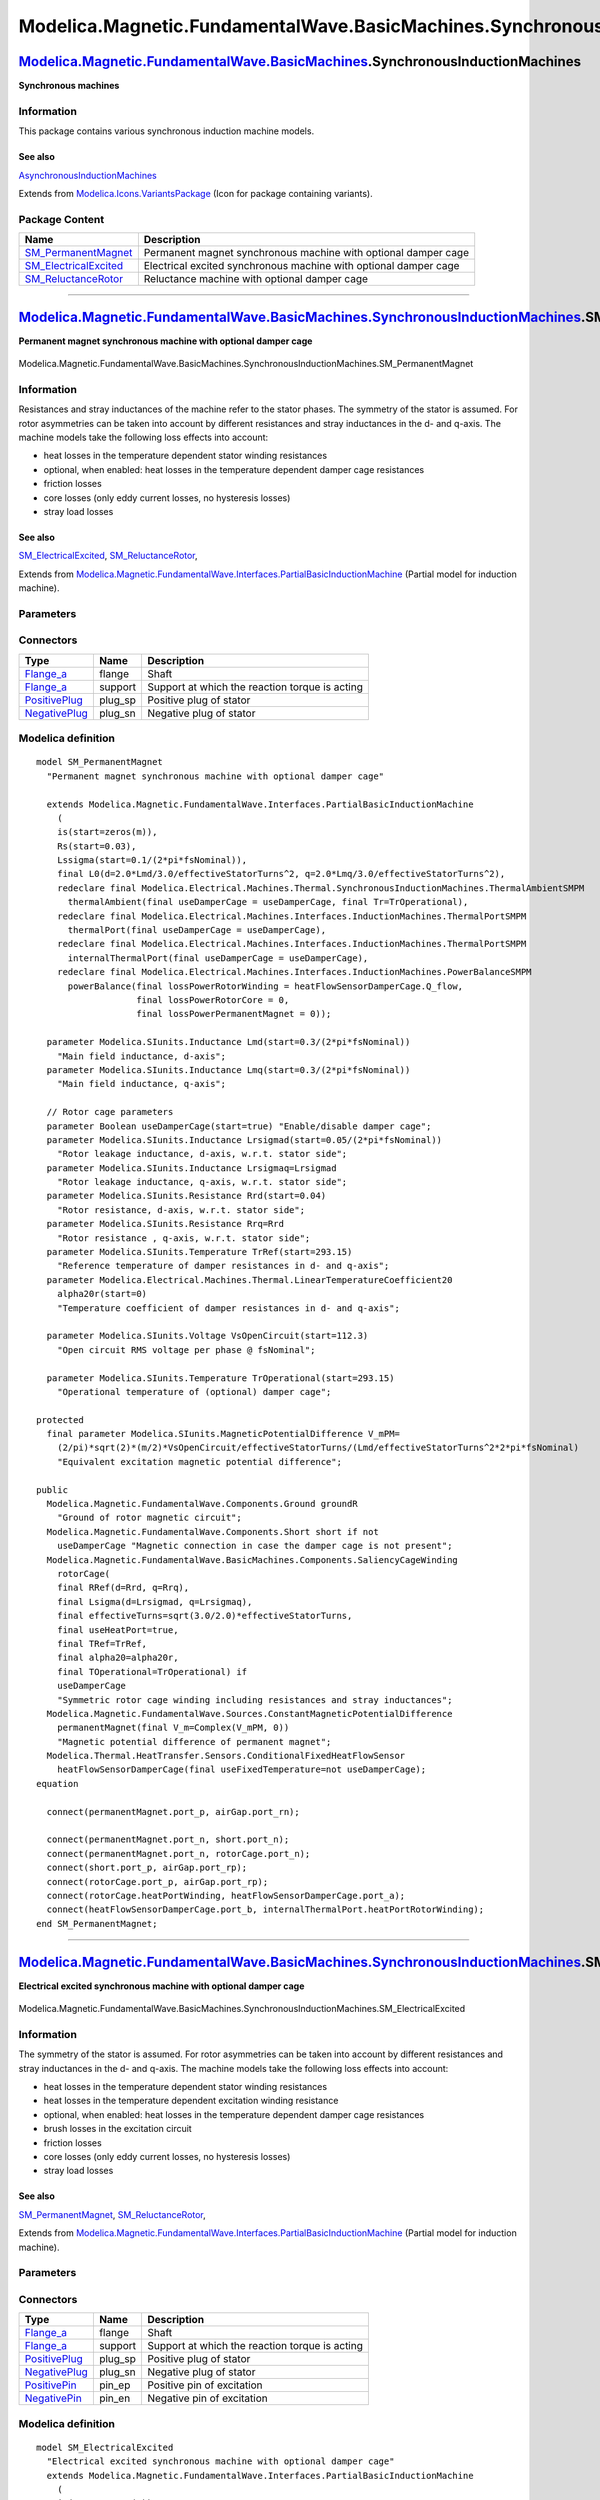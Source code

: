 ============================================================================
Modelica.Magnetic.FundamentalWave.BasicMachines.SynchronousInductionMachines
============================================================================

`Modelica.Magnetic.FundamentalWave.BasicMachines <Modelica_Magnetic_FundamentalWave_BasicMachines.html#Modelica.Magnetic.FundamentalWave.BasicMachines>`_.SynchronousInductionMachines
--------------------------------------------------------------------------------------------------------------------------------------------------------------------------------------

**Synchronous machines**

Information
~~~~~~~~~~~

::

This package contains various synchronous induction machine models.

See also
^^^^^^^^

`AsynchronousInductionMachines <Modelica_Magnetic_FundamentalWave_BasicMachines_AsynchronousInductionMachines.html#Modelica.Magnetic.FundamentalWave.BasicMachines.AsynchronousInductionMachines>`_

::

Extends from
`Modelica.Icons.VariantsPackage <Modelica_Icons_VariantsPackage.html#Modelica.Icons.VariantsPackage>`_
(Icon for package containing variants).

Package Content
~~~~~~~~~~~~~~~

+-----------------------------------------------------------------------------------------------------------------------------------------------------------------------------------------------------------------------------------------------------------------------------------------------------------------------+--------------------------------------------------------------------+
| Name                                                                                                                                                                                                                                                                                                                  | Description                                                        |
+=======================================================================================================================================================================================================================================================================================================================+====================================================================+
| |image3| `SM\_PermanentMagnet <Modelica_Magnetic_FundamentalWave_BasicMachines_SynchronousInductionMachines.html#Modelica.Magnetic.FundamentalWave.BasicMachines.SynchronousInductionMachines.SM_PermanentMagnet>`_                                                                                                   | Permanent magnet synchronous machine with optional damper cage     |
+-----------------------------------------------------------------------------------------------------------------------------------------------------------------------------------------------------------------------------------------------------------------------------------------------------------------------+--------------------------------------------------------------------+
| |image4| `SM\_ElectricalExcited <Modelica_Magnetic_FundamentalWave_BasicMachines_SynchronousInductionMachines.html#Modelica.Magnetic.FundamentalWave.BasicMachines.SynchronousInductionMachines.SM_ElectricalExcited>`_                                                                                               | Electrical excited synchronous machine with optional damper cage   |
+-----------------------------------------------------------------------------------------------------------------------------------------------------------------------------------------------------------------------------------------------------------------------------------------------------------------------+--------------------------------------------------------------------+
| |image5| `SM\_ReluctanceRotor <Modelica_Magnetic_FundamentalWave_BasicMachines_SynchronousInductionMachines.html#Modelica.Magnetic.FundamentalWave.BasicMachines.SynchronousInductionMachines.SM_ReluctanceRotor>`_                                                                                                   | Reluctance machine with optional damper cage                       |
+-----------------------------------------------------------------------------------------------------------------------------------------------------------------------------------------------------------------------------------------------------------------------------------------------------------------------+--------------------------------------------------------------------+

--------------

|image6| `Modelica.Magnetic.FundamentalWave.BasicMachines.SynchronousInductionMachines <Modelica_Magnetic_FundamentalWave_BasicMachines_SynchronousInductionMachines.html#Modelica.Magnetic.FundamentalWave.BasicMachines.SynchronousInductionMachines>`_.SM\_PermanentMagnet
-----------------------------------------------------------------------------------------------------------------------------------------------------------------------------------------------------------------------------------------------------------------------------

**Permanent magnet synchronous machine with optional damper cage**

.. figure:: Modelica.Magnetic.FundamentalWave.BasicMachines.SynchronousInductionMachines.SM_PermanentMagnetD.png
   :align: center
   :alt: Modelica.Magnetic.FundamentalWave.BasicMachines.SynchronousInductionMachines.SM\_PermanentMagnet

   Modelica.Magnetic.FundamentalWave.BasicMachines.SynchronousInductionMachines.SM\_PermanentMagnet

Information
~~~~~~~~~~~

::

Resistances and stray inductances of the machine refer to the stator
phases. The symmetry of the stator is assumed. For rotor asymmetries can
be taken into account by different resistances and stray inductances in
the d- and q-axis. The machine models take the following loss effects
into account:

-  heat losses in the temperature dependent stator winding resistances
-  optional, when enabled: heat losses in the temperature dependent
   damper cage resistances
-  friction losses
-  core losses (only eddy current losses, no hysteresis losses)
-  stray load losses

See also
^^^^^^^^

`SM\_ElectricalExcited <Modelica_Magnetic_FundamentalWave_BasicMachines_SynchronousInductionMachines.html#Modelica.Magnetic.FundamentalWave.BasicMachines.SynchronousInductionMachines.SM_ElectricalExcited>`_,
`SM\_ReluctanceRotor <Modelica_Magnetic_FundamentalWave_BasicMachines_SynchronousInductionMachines.html#Modelica.Magnetic.FundamentalWave.BasicMachines.SynchronousInductionMachines.SM_ReluctanceRotor>`_,

::

Extends from
`Modelica.Magnetic.FundamentalWave.Interfaces.PartialBasicInductionMachine <Modelica_Magnetic_FundamentalWave_Interfaces.html#Modelica.Magnetic.FundamentalWave.Interfaces.PartialBasicInductionMachine>`_
(Partial model for induction machine).

Parameters
~~~~~~~~~~

+-----------------------------------------------------------------------------------------------------------------------------------------------------+------------------------+--------------------------+------------------------------------------------------------------------+
| Type                                                                                                                                                | Name                   | Default                  | Description                                                            |
+=====================================================================================================================================================+========================+==========================+========================================================================+
| `Inertia <Modelica_SIunits.html#Modelica.SIunits.Inertia>`_                                                                                         | Jr                     |                          | Rotor inertia [kg.m2]                                                  |
+-----------------------------------------------------------------------------------------------------------------------------------------------------+------------------------+--------------------------+------------------------------------------------------------------------+
| Boolean                                                                                                                                             | useSupport             | false                    | Enable / disable (=fixed stator) support                               |
+-----------------------------------------------------------------------------------------------------------------------------------------------------+------------------------+--------------------------+------------------------------------------------------------------------+
| `Inertia <Modelica_SIunits.html#Modelica.SIunits.Inertia>`_                                                                                         | Js                     |                          | Stator inertia [kg.m2]                                                 |
+-----------------------------------------------------------------------------------------------------------------------------------------------------+------------------------+--------------------------+------------------------------------------------------------------------+
| Boolean                                                                                                                                             | useThermalPort         | false                    | Enable / disable (=fixed temperatures) thermal port                    |
+-----------------------------------------------------------------------------------------------------------------------------------------------------+------------------------+--------------------------+------------------------------------------------------------------------+
| Integer                                                                                                                                             | p                      |                          | Number of pole pairs (Integer)                                         |
+-----------------------------------------------------------------------------------------------------------------------------------------------------+------------------------+--------------------------+------------------------------------------------------------------------+
| `Frequency <Modelica_SIunits.html#Modelica.SIunits.Frequency>`_                                                                                     | fsNominal              |                          | Nominal frequency [Hz]                                                 |
+-----------------------------------------------------------------------------------------------------------------------------------------------------+------------------------+--------------------------+------------------------------------------------------------------------+
| Real                                                                                                                                                | effectiveStatorTurns   | 1                        | Effective number of stator turns                                       |
+-----------------------------------------------------------------------------------------------------------------------------------------------------+------------------------+--------------------------+------------------------------------------------------------------------+
| `Voltage <Modelica_SIunits.html#Modelica.SIunits.Voltage>`_                                                                                         | VsOpenCircuit          |                          | Open circuit RMS voltage per phase @ fsNominal [V]                     |
+-----------------------------------------------------------------------------------------------------------------------------------------------------+------------------------+--------------------------+------------------------------------------------------------------------+
| Operational temperatures                                                                                                                            |
+-----------------------------------------------------------------------------------------------------------------------------------------------------+------------------------+--------------------------+------------------------------------------------------------------------+
| `Temperature <Modelica_SIunits.html#Modelica.SIunits.Temperature>`_                                                                                 | TsOperational          |                          | Operational temperature of stator resistance [K]                       |
+-----------------------------------------------------------------------------------------------------------------------------------------------------+------------------------+--------------------------+------------------------------------------------------------------------+
| `Temperature <Modelica_SIunits.html#Modelica.SIunits.Temperature>`_                                                                                 | TrOperational          |                          | Operational temperature of (optional) damper cage [K]                  |
+-----------------------------------------------------------------------------------------------------------------------------------------------------+------------------------+--------------------------+------------------------------------------------------------------------+
| **Nominal resistances and inductances**                                                                                                             |
+-----------------------------------------------------------------------------------------------------------------------------------------------------+------------------------+--------------------------+------------------------------------------------------------------------+
| `Resistance <Modelica_SIunits.html#Modelica.SIunits.Resistance>`_                                                                                   | Rs.start               | 0.03                     | Stator resistance per phase at TRef [Ohm]                              |
+-----------------------------------------------------------------------------------------------------------------------------------------------------+------------------------+--------------------------+------------------------------------------------------------------------+
| `Temperature <Modelica_SIunits.html#Modelica.SIunits.Temperature>`_                                                                                 | TsRef                  |                          | Reference temperature of stator resistance [K]                         |
+-----------------------------------------------------------------------------------------------------------------------------------------------------+------------------------+--------------------------+------------------------------------------------------------------------+
| `LinearTemperatureCoefficient20 <Modelica_Electrical_Machines_Thermal.html#Modelica.Electrical.Machines.Thermal.LinearTemperatureCoefficient20>`_   | alpha20s               |                          | Temperature coefficient of stator resistance at 20 degC [1/K]          |
+-----------------------------------------------------------------------------------------------------------------------------------------------------+------------------------+--------------------------+------------------------------------------------------------------------+
| `Inductance <Modelica_SIunits.html#Modelica.SIunits.Inductance>`_                                                                                   | Lssigma.start          | 0.1/(2\*pi\*fsNominal)   | Stator stray inductance per phase [H]                                  |
+-----------------------------------------------------------------------------------------------------------------------------------------------------+------------------------+--------------------------+------------------------------------------------------------------------+
| `Inductance <Modelica_SIunits.html#Modelica.SIunits.Inductance>`_                                                                                   | Lszero                 | Lssigma                  | Stator zero inductance per phase [H]                                   |
+-----------------------------------------------------------------------------------------------------------------------------------------------------+------------------------+--------------------------+------------------------------------------------------------------------+
| `Inductance <Modelica_SIunits.html#Modelica.SIunits.Inductance>`_                                                                                   | Lmd                    |                          | Main field inductance, d-axis [H]                                      |
+-----------------------------------------------------------------------------------------------------------------------------------------------------+------------------------+--------------------------+------------------------------------------------------------------------+
| `Inductance <Modelica_SIunits.html#Modelica.SIunits.Inductance>`_                                                                                   | Lmq                    |                          | Main field inductance, q-axis [H]                                      |
+-----------------------------------------------------------------------------------------------------------------------------------------------------+------------------------+--------------------------+------------------------------------------------------------------------+
| Damper cage                                                                                                                                         |
+-----------------------------------------------------------------------------------------------------------------------------------------------------+------------------------+--------------------------+------------------------------------------------------------------------+
| Boolean                                                                                                                                             | useDamperCage          |                          | Enable/disable damper cage                                             |
+-----------------------------------------------------------------------------------------------------------------------------------------------------+------------------------+--------------------------+------------------------------------------------------------------------+
| `Inductance <Modelica_SIunits.html#Modelica.SIunits.Inductance>`_                                                                                   | Lrsigmad               |                          | Rotor leakage inductance, d-axis, w.r.t. stator side [H]               |
+-----------------------------------------------------------------------------------------------------------------------------------------------------+------------------------+--------------------------+------------------------------------------------------------------------+
| `Inductance <Modelica_SIunits.html#Modelica.SIunits.Inductance>`_                                                                                   | Lrsigmaq               | Lrsigmad                 | Rotor leakage inductance, q-axis, w.r.t. stator side [H]               |
+-----------------------------------------------------------------------------------------------------------------------------------------------------+------------------------+--------------------------+------------------------------------------------------------------------+
| `Resistance <Modelica_SIunits.html#Modelica.SIunits.Resistance>`_                                                                                   | Rrd                    |                          | Rotor resistance, d-axis, w.r.t. stator side [Ohm]                     |
+-----------------------------------------------------------------------------------------------------------------------------------------------------+------------------------+--------------------------+------------------------------------------------------------------------+
| `Resistance <Modelica_SIunits.html#Modelica.SIunits.Resistance>`_                                                                                   | Rrq                    | Rrd                      | Rotor resistance , q-axis, w.r.t. stator side [Ohm]                    |
+-----------------------------------------------------------------------------------------------------------------------------------------------------+------------------------+--------------------------+------------------------------------------------------------------------+
| `Temperature <Modelica_SIunits.html#Modelica.SIunits.Temperature>`_                                                                                 | TrRef                  |                          | Reference temperature of damper resistances in d- and q-axis [K]       |
+-----------------------------------------------------------------------------------------------------------------------------------------------------+------------------------+--------------------------+------------------------------------------------------------------------+
| `LinearTemperatureCoefficient20 <Modelica_Electrical_Machines_Thermal.html#Modelica.Electrical.Machines.Thermal.LinearTemperatureCoefficient20>`_   | alpha20r               |                          | Temperature coefficient of damper resistances in d- and q-axis [1/K]   |
+-----------------------------------------------------------------------------------------------------------------------------------------------------+------------------------+--------------------------+------------------------------------------------------------------------+
| **Losses**                                                                                                                                          |
+-----------------------------------------------------------------------------------------------------------------------------------------------------+------------------------+--------------------------+------------------------------------------------------------------------+
| `FrictionParameters <Modelica_Electrical_Machines_Losses.html#Modelica.Electrical.Machines.Losses.FrictionParameters>`_                             | frictionParameters     |                          | Friction losses                                                        |
+-----------------------------------------------------------------------------------------------------------------------------------------------------+------------------------+--------------------------+------------------------------------------------------------------------+
| `CoreParameters <Modelica_Electrical_Machines_Losses.html#Modelica.Electrical.Machines.Losses.CoreParameters>`_                                     | statorCoreParameters   |                          | Stator core losses                                                     |
+-----------------------------------------------------------------------------------------------------------------------------------------------------+------------------------+--------------------------+------------------------------------------------------------------------+
| `StrayLoadParameters <Modelica_Electrical_Machines_Losses.html#Modelica.Electrical.Machines.Losses.StrayLoadParameters>`_                           | strayLoadParameters    |                          | Stray load losses                                                      |
+-----------------------------------------------------------------------------------------------------------------------------------------------------+------------------------+--------------------------+------------------------------------------------------------------------+

Connectors
~~~~~~~~~~

+---------------------------------------------------------------------------------------------------------------------------+------------+--------------------------------------------------+
| Type                                                                                                                      | Name       | Description                                      |
+===========================================================================================================================+============+==================================================+
| `Flange\_a <Modelica_Mechanics_Rotational_Interfaces.html#Modelica.Mechanics.Rotational.Interfaces.Flange_a>`_            | flange     | Shaft                                            |
+---------------------------------------------------------------------------------------------------------------------------+------------+--------------------------------------------------+
| `Flange\_a <Modelica_Mechanics_Rotational_Interfaces.html#Modelica.Mechanics.Rotational.Interfaces.Flange_a>`_            | support    | Support at which the reaction torque is acting   |
+---------------------------------------------------------------------------------------------------------------------------+------------+--------------------------------------------------+
| `PositivePlug <Modelica_Electrical_MultiPhase_Interfaces.html#Modelica.Electrical.MultiPhase.Interfaces.PositivePlug>`_   | plug\_sp   | Positive plug of stator                          |
+---------------------------------------------------------------------------------------------------------------------------+------------+--------------------------------------------------+
| `NegativePlug <Modelica_Electrical_MultiPhase_Interfaces.html#Modelica.Electrical.MultiPhase.Interfaces.NegativePlug>`_   | plug\_sn   | Negative plug of stator                          |
+---------------------------------------------------------------------------------------------------------------------------+------------+--------------------------------------------------+

Modelica definition
~~~~~~~~~~~~~~~~~~~

::

    model SM_PermanentMagnet 
      "Permanent magnet synchronous machine with optional damper cage"

      extends Modelica.Magnetic.FundamentalWave.Interfaces.PartialBasicInductionMachine
        (
        is(start=zeros(m)),
        Rs(start=0.03),
        Lssigma(start=0.1/(2*pi*fsNominal)),
        final L0(d=2.0*Lmd/3.0/effectiveStatorTurns^2, q=2.0*Lmq/3.0/effectiveStatorTurns^2),
        redeclare final Modelica.Electrical.Machines.Thermal.SynchronousInductionMachines.ThermalAmbientSMPM
          thermalAmbient(final useDamperCage = useDamperCage, final Tr=TrOperational),
        redeclare final Modelica.Electrical.Machines.Interfaces.InductionMachines.ThermalPortSMPM
          thermalPort(final useDamperCage = useDamperCage),
        redeclare final Modelica.Electrical.Machines.Interfaces.InductionMachines.ThermalPortSMPM
          internalThermalPort(final useDamperCage = useDamperCage),
        redeclare final Modelica.Electrical.Machines.Interfaces.InductionMachines.PowerBalanceSMPM
          powerBalance(final lossPowerRotorWinding = heatFlowSensorDamperCage.Q_flow,
                       final lossPowerRotorCore = 0,
                       final lossPowerPermanentMagnet = 0));

      parameter Modelica.SIunits.Inductance Lmd(start=0.3/(2*pi*fsNominal)) 
        "Main field inductance, d-axis";
      parameter Modelica.SIunits.Inductance Lmq(start=0.3/(2*pi*fsNominal)) 
        "Main field inductance, q-axis";

      // Rotor cage parameters
      parameter Boolean useDamperCage(start=true) "Enable/disable damper cage";
      parameter Modelica.SIunits.Inductance Lrsigmad(start=0.05/(2*pi*fsNominal)) 
        "Rotor leakage inductance, d-axis, w.r.t. stator side";
      parameter Modelica.SIunits.Inductance Lrsigmaq=Lrsigmad 
        "Rotor leakage inductance, q-axis, w.r.t. stator side";
      parameter Modelica.SIunits.Resistance Rrd(start=0.04) 
        "Rotor resistance, d-axis, w.r.t. stator side";
      parameter Modelica.SIunits.Resistance Rrq=Rrd 
        "Rotor resistance , q-axis, w.r.t. stator side";
      parameter Modelica.SIunits.Temperature TrRef(start=293.15) 
        "Reference temperature of damper resistances in d- and q-axis";
      parameter Modelica.Electrical.Machines.Thermal.LinearTemperatureCoefficient20
        alpha20r(start=0) 
        "Temperature coefficient of damper resistances in d- and q-axis";

      parameter Modelica.SIunits.Voltage VsOpenCircuit(start=112.3) 
        "Open circuit RMS voltage per phase @ fsNominal";

      parameter Modelica.SIunits.Temperature TrOperational(start=293.15) 
        "Operational temperature of (optional) damper cage";

    protected 
      final parameter Modelica.SIunits.MagneticPotentialDifference V_mPM=
        (2/pi)*sqrt(2)*(m/2)*VsOpenCircuit/effectiveStatorTurns/(Lmd/effectiveStatorTurns^2*2*pi*fsNominal) 
        "Equivalent excitation magnetic potential difference";

    public 
      Modelica.Magnetic.FundamentalWave.Components.Ground groundR 
        "Ground of rotor magnetic circuit";
      Modelica.Magnetic.FundamentalWave.Components.Short short if not 
        useDamperCage "Magnetic connection in case the damper cage is not present";
      Modelica.Magnetic.FundamentalWave.BasicMachines.Components.SaliencyCageWinding
        rotorCage(
        final RRef(d=Rrd, q=Rrq),
        final Lsigma(d=Lrsigmad, q=Lrsigmaq),
        final effectiveTurns=sqrt(3.0/2.0)*effectiveStatorTurns,
        final useHeatPort=true,
        final TRef=TrRef,
        final alpha20=alpha20r,
        final TOperational=TrOperational) if 
        useDamperCage 
        "Symmetric rotor cage winding including resistances and stray inductances";
      Modelica.Magnetic.FundamentalWave.Sources.ConstantMagneticPotentialDifference
        permanentMagnet(final V_m=Complex(V_mPM, 0)) 
        "Magnetic potential difference of permanent magnet";
      Modelica.Thermal.HeatTransfer.Sensors.ConditionalFixedHeatFlowSensor
        heatFlowSensorDamperCage(final useFixedTemperature=not useDamperCage);
    equation 

      connect(permanentMagnet.port_p, airGap.port_rn);

      connect(permanentMagnet.port_n, short.port_n);
      connect(permanentMagnet.port_n, rotorCage.port_n);
      connect(short.port_p, airGap.port_rp);
      connect(rotorCage.port_p, airGap.port_rp);
      connect(rotorCage.heatPortWinding, heatFlowSensorDamperCage.port_a);
      connect(heatFlowSensorDamperCage.port_b, internalThermalPort.heatPortRotorWinding);
    end SM_PermanentMagnet;

--------------

|image7| `Modelica.Magnetic.FundamentalWave.BasicMachines.SynchronousInductionMachines <Modelica_Magnetic_FundamentalWave_BasicMachines_SynchronousInductionMachines.html#Modelica.Magnetic.FundamentalWave.BasicMachines.SynchronousInductionMachines>`_.SM\_ElectricalExcited
-------------------------------------------------------------------------------------------------------------------------------------------------------------------------------------------------------------------------------------------------------------------------------

**Electrical excited synchronous machine with optional damper cage**

.. figure:: Modelica.Magnetic.FundamentalWave.BasicMachines.SynchronousInductionMachines.SM_ElectricalExcitedD.png
   :align: center
   :alt: Modelica.Magnetic.FundamentalWave.BasicMachines.SynchronousInductionMachines.SM\_ElectricalExcited

   Modelica.Magnetic.FundamentalWave.BasicMachines.SynchronousInductionMachines.SM\_ElectricalExcited

Information
~~~~~~~~~~~

::

The symmetry of the stator is assumed. For rotor asymmetries can be
taken into account by different resistances and stray inductances in the
d- and q-axis. The machine models take the following loss effects into
account:

-  heat losses in the temperature dependent stator winding resistances
-  heat losses in the temperature dependent excitation winding
   resistance
-  optional, when enabled: heat losses in the temperature dependent
   damper cage resistances
-  brush losses in the excitation circuit
-  friction losses
-  core losses (only eddy current losses, no hysteresis losses)
-  stray load losses

See also
^^^^^^^^

`SM\_PermanentMagnet <Modelica_Magnetic_FundamentalWave_BasicMachines_SynchronousInductionMachines.html#Modelica.Magnetic.FundamentalWave.BasicMachines.SynchronousInductionMachines.SM_PermanentMagnet>`_,
`SM\_ReluctanceRotor <Modelica_Magnetic_FundamentalWave_BasicMachines_SynchronousInductionMachines.html#Modelica.Magnetic.FundamentalWave.BasicMachines.SynchronousInductionMachines.SM_ReluctanceRotor>`_,

::

Extends from
`Modelica.Magnetic.FundamentalWave.Interfaces.PartialBasicInductionMachine <Modelica_Magnetic_FundamentalWave_Interfaces.html#Modelica.Magnetic.FundamentalWave.Interfaces.PartialBasicInductionMachine>`_
(Partial model for induction machine).

Parameters
~~~~~~~~~~

+-----------------------------------------------------------------------------------------------------------------------------------------------------+------------------------+--------------------------+------------------------------------------------------------------------+
| Type                                                                                                                                                | Name                   | Default                  | Description                                                            |
+=====================================================================================================================================================+========================+==========================+========================================================================+
| `Inertia <Modelica_SIunits.html#Modelica.SIunits.Inertia>`_                                                                                         | Jr                     |                          | Rotor inertia [kg.m2]                                                  |
+-----------------------------------------------------------------------------------------------------------------------------------------------------+------------------------+--------------------------+------------------------------------------------------------------------+
| Boolean                                                                                                                                             | useSupport             | false                    | Enable / disable (=fixed stator) support                               |
+-----------------------------------------------------------------------------------------------------------------------------------------------------+------------------------+--------------------------+------------------------------------------------------------------------+
| `Inertia <Modelica_SIunits.html#Modelica.SIunits.Inertia>`_                                                                                         | Js                     |                          | Stator inertia [kg.m2]                                                 |
+-----------------------------------------------------------------------------------------------------------------------------------------------------+------------------------+--------------------------+------------------------------------------------------------------------+
| Boolean                                                                                                                                             | useThermalPort         | false                    | Enable / disable (=fixed temperatures) thermal port                    |
+-----------------------------------------------------------------------------------------------------------------------------------------------------+------------------------+--------------------------+------------------------------------------------------------------------+
| Integer                                                                                                                                             | p                      |                          | Number of pole pairs (Integer)                                         |
+-----------------------------------------------------------------------------------------------------------------------------------------------------+------------------------+--------------------------+------------------------------------------------------------------------+
| `Frequency <Modelica_SIunits.html#Modelica.SIunits.Frequency>`_                                                                                     | fsNominal              |                          | Nominal frequency [Hz]                                                 |
+-----------------------------------------------------------------------------------------------------------------------------------------------------+------------------------+--------------------------+------------------------------------------------------------------------+
| Real                                                                                                                                                | effectiveStatorTurns   | 1                        | Effective number of stator turns                                       |
+-----------------------------------------------------------------------------------------------------------------------------------------------------+------------------------+--------------------------+------------------------------------------------------------------------+
| Operational temperatures                                                                                                                            |
+-----------------------------------------------------------------------------------------------------------------------------------------------------+------------------------+--------------------------+------------------------------------------------------------------------+
| `Temperature <Modelica_SIunits.html#Modelica.SIunits.Temperature>`_                                                                                 | TsOperational          |                          | Operational temperature of stator resistance [K]                       |
+-----------------------------------------------------------------------------------------------------------------------------------------------------+------------------------+--------------------------+------------------------------------------------------------------------+
| `Temperature <Modelica_SIunits.html#Modelica.SIunits.Temperature>`_                                                                                 | TrOperational          |                          | Operational temperature of (optional) damper cage [K]                  |
+-----------------------------------------------------------------------------------------------------------------------------------------------------+------------------------+--------------------------+------------------------------------------------------------------------+
| `Temperature <Modelica_SIunits.html#Modelica.SIunits.Temperature>`_                                                                                 | TeOperational          |                          | Operational excitation temperature [K]                                 |
+-----------------------------------------------------------------------------------------------------------------------------------------------------+------------------------+--------------------------+------------------------------------------------------------------------+
| **Nominal resistances and inductances**                                                                                                             |
+-----------------------------------------------------------------------------------------------------------------------------------------------------+------------------------+--------------------------+------------------------------------------------------------------------+
| `Resistance <Modelica_SIunits.html#Modelica.SIunits.Resistance>`_                                                                                   | Rs.start               | 0.03                     | Stator resistance per phase at TRef [Ohm]                              |
+-----------------------------------------------------------------------------------------------------------------------------------------------------+------------------------+--------------------------+------------------------------------------------------------------------+
| `Temperature <Modelica_SIunits.html#Modelica.SIunits.Temperature>`_                                                                                 | TsRef                  |                          | Reference temperature of stator resistance [K]                         |
+-----------------------------------------------------------------------------------------------------------------------------------------------------+------------------------+--------------------------+------------------------------------------------------------------------+
| `LinearTemperatureCoefficient20 <Modelica_Electrical_Machines_Thermal.html#Modelica.Electrical.Machines.Thermal.LinearTemperatureCoefficient20>`_   | alpha20s               |                          | Temperature coefficient of stator resistance at 20 degC [1/K]          |
+-----------------------------------------------------------------------------------------------------------------------------------------------------+------------------------+--------------------------+------------------------------------------------------------------------+
| `Inductance <Modelica_SIunits.html#Modelica.SIunits.Inductance>`_                                                                                   | Lssigma.start          | 0.1/(2\*pi\*fsNominal)   | Stator stray inductance per phase [H]                                  |
+-----------------------------------------------------------------------------------------------------------------------------------------------------+------------------------+--------------------------+------------------------------------------------------------------------+
| `Inductance <Modelica_SIunits.html#Modelica.SIunits.Inductance>`_                                                                                   | Lszero                 | Lssigma                  | Stator zero inductance per phase [H]                                   |
+-----------------------------------------------------------------------------------------------------------------------------------------------------+------------------------+--------------------------+------------------------------------------------------------------------+
| `Inductance <Modelica_SIunits.html#Modelica.SIunits.Inductance>`_                                                                                   | Lmd                    |                          | Main field inductance, d-axis [H]                                      |
+-----------------------------------------------------------------------------------------------------------------------------------------------------+------------------------+--------------------------+------------------------------------------------------------------------+
| `Inductance <Modelica_SIunits.html#Modelica.SIunits.Inductance>`_                                                                                   | Lmq                    |                          | Main field inductance, q-axis [H]                                      |
+-----------------------------------------------------------------------------------------------------------------------------------------------------+------------------------+--------------------------+------------------------------------------------------------------------+
| DamperCage                                                                                                                                          |
+-----------------------------------------------------------------------------------------------------------------------------------------------------+------------------------+--------------------------+------------------------------------------------------------------------+
| Boolean                                                                                                                                             | useDamperCage          |                          | Enable/disable damper cage                                             |
+-----------------------------------------------------------------------------------------------------------------------------------------------------+------------------------+--------------------------+------------------------------------------------------------------------+
| `Inductance <Modelica_SIunits.html#Modelica.SIunits.Inductance>`_                                                                                   | Lrsigmad               |                          | Rotor leakage inductance, d-axis, w.r.t. stator side [H]               |
+-----------------------------------------------------------------------------------------------------------------------------------------------------+------------------------+--------------------------+------------------------------------------------------------------------+
| `Inductance <Modelica_SIunits.html#Modelica.SIunits.Inductance>`_                                                                                   | Lrsigmaq               | Lrsigmad                 | Rotor leakage inductance, q-axis, w.r.t. stator side [H]               |
+-----------------------------------------------------------------------------------------------------------------------------------------------------+------------------------+--------------------------+------------------------------------------------------------------------+
| `Resistance <Modelica_SIunits.html#Modelica.SIunits.Resistance>`_                                                                                   | Rrd                    |                          | Rotor resistance, d-axis, w.r.t. stator side [Ohm]                     |
+-----------------------------------------------------------------------------------------------------------------------------------------------------+------------------------+--------------------------+------------------------------------------------------------------------+
| `Resistance <Modelica_SIunits.html#Modelica.SIunits.Resistance>`_                                                                                   | Rrq                    | Rrd                      | Rotor resistance , q-axis, w.r.t. stator side [Ohm]                    |
+-----------------------------------------------------------------------------------------------------------------------------------------------------+------------------------+--------------------------+------------------------------------------------------------------------+
| `Temperature <Modelica_SIunits.html#Modelica.SIunits.Temperature>`_                                                                                 | TrRef                  |                          | Reference temperature of damper resistances in d- and q-axis [K]       |
+-----------------------------------------------------------------------------------------------------------------------------------------------------+------------------------+--------------------------+------------------------------------------------------------------------+
| `LinearTemperatureCoefficient20 <Modelica_Electrical_Machines_Thermal.html#Modelica.Electrical.Machines.Thermal.LinearTemperatureCoefficient20>`_   | alpha20r               |                          | Temperature coefficient of damper resistances in d- and q-axis [1/K]   |
+-----------------------------------------------------------------------------------------------------------------------------------------------------+------------------------+--------------------------+------------------------------------------------------------------------+
| **Losses**                                                                                                                                          |
+-----------------------------------------------------------------------------------------------------------------------------------------------------+------------------------+--------------------------+------------------------------------------------------------------------+
| `FrictionParameters <Modelica_Electrical_Machines_Losses.html#Modelica.Electrical.Machines.Losses.FrictionParameters>`_                             | frictionParameters     |                          | Friction losses                                                        |
+-----------------------------------------------------------------------------------------------------------------------------------------------------+------------------------+--------------------------+------------------------------------------------------------------------+
| `CoreParameters <Modelica_Electrical_Machines_Losses.html#Modelica.Electrical.Machines.Losses.CoreParameters>`_                                     | statorCoreParameters   |                          | Stator core losses                                                     |
+-----------------------------------------------------------------------------------------------------------------------------------------------------+------------------------+--------------------------+------------------------------------------------------------------------+
| `StrayLoadParameters <Modelica_Electrical_Machines_Losses.html#Modelica.Electrical.Machines.Losses.StrayLoadParameters>`_                           | strayLoadParameters    |                          | Stray load losses                                                      |
+-----------------------------------------------------------------------------------------------------------------------------------------------------+------------------------+--------------------------+------------------------------------------------------------------------+
| `BrushParameters <Modelica_Electrical_Machines_Losses.html#Modelica.Electrical.Machines.Losses.BrushParameters>`_                                   | brushParameters        |                          | Brush losses                                                           |
+-----------------------------------------------------------------------------------------------------------------------------------------------------+------------------------+--------------------------+------------------------------------------------------------------------+
| **Excitation**                                                                                                                                      |
+-----------------------------------------------------------------------------------------------------------------------------------------------------+------------------------+--------------------------+------------------------------------------------------------------------+
| `Voltage <Modelica_SIunits.html#Modelica.SIunits.Voltage>`_                                                                                         | VsNominal              |                          | Nominal stator voltage [V]                                             |
+-----------------------------------------------------------------------------------------------------------------------------------------------------+------------------------+--------------------------+------------------------------------------------------------------------+
| `Current <Modelica_SIunits.html#Modelica.SIunits.Current>`_                                                                                         | IeOpenCircuit          |                          | Open circuit excitation current @ nominal voltage and frequency [A]    |
+-----------------------------------------------------------------------------------------------------------------------------------------------------+------------------------+--------------------------+------------------------------------------------------------------------+
| `Resistance <Modelica_SIunits.html#Modelica.SIunits.Resistance>`_                                                                                   | Re                     |                          | Warm excitation resistance [Ohm]                                       |
+-----------------------------------------------------------------------------------------------------------------------------------------------------+------------------------+--------------------------+------------------------------------------------------------------------+
| `Temperature <Modelica_SIunits.html#Modelica.SIunits.Temperature>`_                                                                                 | TeRef                  |                          | Reference temperture of excitation resistance [K]                      |
+-----------------------------------------------------------------------------------------------------------------------------------------------------+------------------------+--------------------------+------------------------------------------------------------------------+
| `LinearTemperatureCoefficient20 <Modelica_Electrical_Machines_Thermal.html#Modelica.Electrical.Machines.Thermal.LinearTemperatureCoefficient20>`_   | alpha20e               |                          | Temperature coefficient of excitation resistance [1/K]                 |
+-----------------------------------------------------------------------------------------------------------------------------------------------------+------------------------+--------------------------+------------------------------------------------------------------------+
| Real                                                                                                                                                | sigmae                 |                          | Stray fraction of total excitation inductance                          |
+-----------------------------------------------------------------------------------------------------------------------------------------------------+------------------------+--------------------------+------------------------------------------------------------------------+

Connectors
~~~~~~~~~~

+---------------------------------------------------------------------------------------------------------------------------+------------+--------------------------------------------------+
| Type                                                                                                                      | Name       | Description                                      |
+===========================================================================================================================+============+==================================================+
| `Flange\_a <Modelica_Mechanics_Rotational_Interfaces.html#Modelica.Mechanics.Rotational.Interfaces.Flange_a>`_            | flange     | Shaft                                            |
+---------------------------------------------------------------------------------------------------------------------------+------------+--------------------------------------------------+
| `Flange\_a <Modelica_Mechanics_Rotational_Interfaces.html#Modelica.Mechanics.Rotational.Interfaces.Flange_a>`_            | support    | Support at which the reaction torque is acting   |
+---------------------------------------------------------------------------------------------------------------------------+------------+--------------------------------------------------+
| `PositivePlug <Modelica_Electrical_MultiPhase_Interfaces.html#Modelica.Electrical.MultiPhase.Interfaces.PositivePlug>`_   | plug\_sp   | Positive plug of stator                          |
+---------------------------------------------------------------------------------------------------------------------------+------------+--------------------------------------------------+
| `NegativePlug <Modelica_Electrical_MultiPhase_Interfaces.html#Modelica.Electrical.MultiPhase.Interfaces.NegativePlug>`_   | plug\_sn   | Negative plug of stator                          |
+---------------------------------------------------------------------------------------------------------------------------+------------+--------------------------------------------------+
| `PositivePin <Modelica_Electrical_Analog_Interfaces.html#Modelica.Electrical.Analog.Interfaces.PositivePin>`_             | pin\_ep    | Positive pin of excitation                       |
+---------------------------------------------------------------------------------------------------------------------------+------------+--------------------------------------------------+
| `NegativePin <Modelica_Electrical_Analog_Interfaces.html#Modelica.Electrical.Analog.Interfaces.NegativePin>`_             | pin\_en    | Negative pin of excitation                       |
+---------------------------------------------------------------------------------------------------------------------------+------------+--------------------------------------------------+

Modelica definition
~~~~~~~~~~~~~~~~~~~

::

    model SM_ElectricalExcited 
      "Electrical excited synchronous machine with optional damper cage"
      extends Modelica.Magnetic.FundamentalWave.Interfaces.PartialBasicInductionMachine
        (
        is(start=zeros(m)),
        Rs(start=0.03),
        Lssigma(start=0.1/(2*pi*fsNominal)),
        final L0(d=2.0*Lmd/3.0/effectiveStatorTurns^2, q=2.0*Lmq/3.0/effectiveStatorTurns^2),
        redeclare final Modelica.Electrical.Machines.Thermal.SynchronousInductionMachines.ThermalAmbientSMEE
          thermalAmbient(final useDamperCage = useDamperCage, final Te=TeOperational, final Tr=TrOperational),
        redeclare final Modelica.Electrical.Machines.Interfaces.InductionMachines.ThermalPortSMEE
          thermalPort(final useDamperCage = useDamperCage),
        redeclare final Modelica.Electrical.Machines.Interfaces.InductionMachines.ThermalPortSMEE
          internalThermalPort(final useDamperCage = useDamperCage),
        redeclare final Modelica.Electrical.Machines.Interfaces.InductionMachines.PowerBalanceSMEE
          powerBalance(final lossPowerRotorWinding = heatFlowSensorDamperCage.Q_flow,
                       final powerExcitation = ve*ie,
                       final lossPowerExcitation = -excitation.heatPortWinding.Q_flow,
                       final lossPowerBrush = -brush.heatPort.Q_flow,
                       final lossPowerRotorCore = 0));

      parameter Modelica.SIunits.Inductance Lmd(start=1.5/(2*pi*fsNominal)) 
        "Main field inductance, d-axis";
      parameter Modelica.SIunits.Inductance Lmq(start=1.5/(2*pi*fsNominal)) 
        "Main field inductance, q-axis";

      // Rotor cage parameters
      parameter Boolean useDamperCage(start=true) "Enable/disable damper cage";
      parameter Modelica.SIunits.Inductance Lrsigmad(start=0.05/(2*pi*fsNominal)) 
        "Rotor leakage inductance, d-axis, w.r.t. stator side";
      parameter Modelica.SIunits.Inductance Lrsigmaq=Lrsigmad 
        "Rotor leakage inductance, q-axis, w.r.t. stator side";
      parameter Modelica.SIunits.Resistance Rrd(start=0.04) 
        "Rotor resistance, d-axis, w.r.t. stator side";
      parameter Modelica.SIunits.Resistance Rrq=Rrd 
        "Rotor resistance , q-axis, w.r.t. stator side";
      parameter Modelica.SIunits.Temperature TrRef(start=293.15) 
        "Reference temperature of damper resistances in d- and q-axis";
      parameter Modelica.Electrical.Machines.Thermal.LinearTemperatureCoefficient20
        alpha20r(start=0) 
        "Temperature coefficient of damper resistances in d- and q-axis";

      // Operational temperature
      parameter Modelica.SIunits.Temperature TrOperational(start=293.15) 
        "Operational temperature of (optional) damper cage";
      parameter Modelica.SIunits.Temperature TeOperational(start=293.15) 
        "Operational excitation temperature";

      // Excitaiton parameters
      parameter Modelica.SIunits.Voltage VsNominal(start=100) 
        "Nominal stator voltage";
      parameter Modelica.SIunits.Current IeOpenCircuit(start=10) 
        "Open circuit excitation current @ nominal voltage and frequency";
      parameter Modelica.SIunits.Resistance Re(start=2.5) 
        "Warm excitation resistance";
      parameter Modelica.SIunits.Temperature TeRef(start=293.15) 
        "Reference temperture of excitation resistance";
      parameter Modelica.Electrical.Machines.Thermal.LinearTemperatureCoefficient20
        alpha20e(start=0) "Temperature coefficient of excitation resistance";
      parameter Real sigmae(min=0, max=1, start=0.025) 
        "Stray fraction of total excitation inductance";

      parameter Modelica.Electrical.Machines.Losses.BrushParameters
        brushParameters "Brush losses";

      output Modelica.SIunits.Voltage ve = pin_ep.v-pin_en.v "Excitation voltage";
      output Modelica.SIunits.Current ie = pin_ep.i "Excitation current";
    protected 
      final parameter Real turnsRatio = sqrt(2)*VsNominal/(2*pi*fsNominal*Lmd*IeOpenCircuit) 
        "Stator current / excitation current";
      final parameter Modelica.SIunits.Inductance Lesigma = Lmd*turnsRatio^2*3/2 * sigmae/(1-sigmae) 
        "Leakage inductance of the excitation winding";

    public 
      FundamentalWave.Components.Short short if not useDamperCage 
        "Magnetic connection in case the damper cage is not present";
      Components.SaliencyCageWinding rotorCage(
        final Lsigma(d=Lrsigmad, q=Lrsigmaq),
        final effectiveTurns=sqrt(3.0/2.0)*effectiveStatorTurns,
        final useHeatPort=true,
        final TRef=TrRef,
        final TOperational=TrOperational,
        final RRef(d=Rrd, q=Rrq),
        final alpha20=alpha20r) if useDamperCage 
        "Symmetric rotor cage winding including resistances and stray inductances";
      Components.SinglePhaseWinding excitation(
        final orientation=0,
        final RRef=Re,
        final TRef=TeRef,
        final Lsigma=Lesigma,
        final effectiveTurns=effectiveStatorTurns*turnsRatio*m/2,
        final useHeatPort=true,
        final TOperational=TeOperational,
        final alpha20=alpha20e) 
        "Excitation winding including resistance and stray inductance";
      Modelica.Electrical.Analog.Interfaces.PositivePin pin_ep 
        "Positive pin of excitation";
      Modelica.Electrical.Analog.Interfaces.NegativePin pin_en 
        "Negative pin of excitation";
      Electrical.Machines.Losses.DCMachines.Brush brush(
        final brushParameters=brushParameters);
      Modelica.Thermal.HeatTransfer.Sensors.ConditionalFixedHeatFlowSensor
        heatFlowSensorDamperCage(final useFixedTemperature=not useDamperCage);
    equation 

      connect(short.port_n, rotorCage.port_n);
      connect(excitation.port_n, short.port_n);
      connect(excitation.port_n, rotorCage.port_n);
      connect(pin_en, excitation.pin_n);
      connect(airGap.port_rn, excitation.port_p);
      connect(airGap.port_rp, short.port_p);
      connect(airGap.port_rp, rotorCage.port_p);

      connect(pin_ep, brush.p);
      connect(brush.n, excitation.pin_p);
      connect(brush.heatPort, internalThermalPort.heatPortBrush);
      connect(excitation.heatPortWinding, internalThermalPort.heatPortExcitation);
      connect(rotorCage.heatPortWinding, heatFlowSensorDamperCage.port_a);
      connect(heatFlowSensorDamperCage.port_b, internalThermalPort.heatPortRotorWinding);
    end SM_ElectricalExcited;

--------------

|image8| `Modelica.Magnetic.FundamentalWave.BasicMachines.SynchronousInductionMachines <Modelica_Magnetic_FundamentalWave_BasicMachines_SynchronousInductionMachines.html#Modelica.Magnetic.FundamentalWave.BasicMachines.SynchronousInductionMachines>`_.SM\_ReluctanceRotor
-----------------------------------------------------------------------------------------------------------------------------------------------------------------------------------------------------------------------------------------------------------------------------

**Reluctance machine with optional damper cage**

.. figure:: Modelica.Magnetic.FundamentalWave.BasicMachines.SynchronousInductionMachines.SM_ReluctanceRotorD.png
   :align: center
   :alt: Modelica.Magnetic.FundamentalWave.BasicMachines.SynchronousInductionMachines.SM\_ReluctanceRotor

   Modelica.Magnetic.FundamentalWave.BasicMachines.SynchronousInductionMachines.SM\_ReluctanceRotor

Information
~~~~~~~~~~~

::

The symmetry of the stator is assumed. For rotor asymmetries can be
taken into account by different resistances and stray inductances in the
d- and q-axis. The machine models take the following loss effects into
account:

-  heat losses in the temperature dependent stator winding resistances
-  optional, when enabled: heat losses in the temperature dependent
   damper cage resistances
-  friction losses
-  core losses (only eddy current losses, no hysteresis losses)
-  stray load losses

See also
^^^^^^^^

`SM\_ElectricalExcited <Modelica_Magnetic_FundamentalWave_BasicMachines_SynchronousInductionMachines.html#Modelica.Magnetic.FundamentalWave.BasicMachines.SynchronousInductionMachines.SM_ElectricalExcited>`_,
`SM\_PermanentMagnet <Modelica_Magnetic_FundamentalWave_BasicMachines_SynchronousInductionMachines.html#Modelica.Magnetic.FundamentalWave.BasicMachines.SynchronousInductionMachines.SM_PermanentMagnet>`_,

::

Extends from
`Modelica.Magnetic.FundamentalWave.Interfaces.PartialBasicInductionMachine <Modelica_Magnetic_FundamentalWave_Interfaces.html#Modelica.Magnetic.FundamentalWave.Interfaces.PartialBasicInductionMachine>`_
(Partial model for induction machine).

Parameters
~~~~~~~~~~

+-----------------------------------------------------------------------------------------------------------------------------------------------------+------------------------+--------------------------+------------------------------------------------------------------------+
| Type                                                                                                                                                | Name                   | Default                  | Description                                                            |
+=====================================================================================================================================================+========================+==========================+========================================================================+
| `Inertia <Modelica_SIunits.html#Modelica.SIunits.Inertia>`_                                                                                         | Jr                     |                          | Rotor inertia [kg.m2]                                                  |
+-----------------------------------------------------------------------------------------------------------------------------------------------------+------------------------+--------------------------+------------------------------------------------------------------------+
| Boolean                                                                                                                                             | useSupport             | false                    | Enable / disable (=fixed stator) support                               |
+-----------------------------------------------------------------------------------------------------------------------------------------------------+------------------------+--------------------------+------------------------------------------------------------------------+
| `Inertia <Modelica_SIunits.html#Modelica.SIunits.Inertia>`_                                                                                         | Js                     |                          | Stator inertia [kg.m2]                                                 |
+-----------------------------------------------------------------------------------------------------------------------------------------------------+------------------------+--------------------------+------------------------------------------------------------------------+
| Boolean                                                                                                                                             | useThermalPort         | false                    | Enable / disable (=fixed temperatures) thermal port                    |
+-----------------------------------------------------------------------------------------------------------------------------------------------------+------------------------+--------------------------+------------------------------------------------------------------------+
| Integer                                                                                                                                             | p                      |                          | Number of pole pairs (Integer)                                         |
+-----------------------------------------------------------------------------------------------------------------------------------------------------+------------------------+--------------------------+------------------------------------------------------------------------+
| `Frequency <Modelica_SIunits.html#Modelica.SIunits.Frequency>`_                                                                                     | fsNominal              |                          | Nominal frequency [Hz]                                                 |
+-----------------------------------------------------------------------------------------------------------------------------------------------------+------------------------+--------------------------+------------------------------------------------------------------------+
| Real                                                                                                                                                | effectiveStatorTurns   | 1                        | Effective number of stator turns                                       |
+-----------------------------------------------------------------------------------------------------------------------------------------------------+------------------------+--------------------------+------------------------------------------------------------------------+
| Operational temperatures                                                                                                                            |
+-----------------------------------------------------------------------------------------------------------------------------------------------------+------------------------+--------------------------+------------------------------------------------------------------------+
| `Temperature <Modelica_SIunits.html#Modelica.SIunits.Temperature>`_                                                                                 | TsOperational          |                          | Operational temperature of stator resistance [K]                       |
+-----------------------------------------------------------------------------------------------------------------------------------------------------+------------------------+--------------------------+------------------------------------------------------------------------+
| `Temperature <Modelica_SIunits.html#Modelica.SIunits.Temperature>`_                                                                                 | TrOperational          |                          | Operational temperature of (optional) damper cage [K]                  |
+-----------------------------------------------------------------------------------------------------------------------------------------------------+------------------------+--------------------------+------------------------------------------------------------------------+
| **Nominal resistances and inductances**                                                                                                             |
+-----------------------------------------------------------------------------------------------------------------------------------------------------+------------------------+--------------------------+------------------------------------------------------------------------+
| `Resistance <Modelica_SIunits.html#Modelica.SIunits.Resistance>`_                                                                                   | Rs.start               | 0.03                     | Stator resistance per phase at TRef [Ohm]                              |
+-----------------------------------------------------------------------------------------------------------------------------------------------------+------------------------+--------------------------+------------------------------------------------------------------------+
| `Temperature <Modelica_SIunits.html#Modelica.SIunits.Temperature>`_                                                                                 | TsRef                  |                          | Reference temperature of stator resistance [K]                         |
+-----------------------------------------------------------------------------------------------------------------------------------------------------+------------------------+--------------------------+------------------------------------------------------------------------+
| `LinearTemperatureCoefficient20 <Modelica_Electrical_Machines_Thermal.html#Modelica.Electrical.Machines.Thermal.LinearTemperatureCoefficient20>`_   | alpha20s               |                          | Temperature coefficient of stator resistance at 20 degC [1/K]          |
+-----------------------------------------------------------------------------------------------------------------------------------------------------+------------------------+--------------------------+------------------------------------------------------------------------+
| `Inductance <Modelica_SIunits.html#Modelica.SIunits.Inductance>`_                                                                                   | Lssigma.start          | 0.1/(2\*pi\*fsNominal)   | Stator stray inductance per phase [H]                                  |
+-----------------------------------------------------------------------------------------------------------------------------------------------------+------------------------+--------------------------+------------------------------------------------------------------------+
| `Inductance <Modelica_SIunits.html#Modelica.SIunits.Inductance>`_                                                                                   | Lszero                 | Lssigma                  | Stator zero inductance per phase [H]                                   |
+-----------------------------------------------------------------------------------------------------------------------------------------------------+------------------------+--------------------------+------------------------------------------------------------------------+
| `Inductance <Modelica_SIunits.html#Modelica.SIunits.Inductance>`_                                                                                   | Lmd                    |                          | Main field inductance, d-axis [H]                                      |
+-----------------------------------------------------------------------------------------------------------------------------------------------------+------------------------+--------------------------+------------------------------------------------------------------------+
| `Inductance <Modelica_SIunits.html#Modelica.SIunits.Inductance>`_                                                                                   | Lmq                    |                          | Main field inductance, q-axis [H]                                      |
+-----------------------------------------------------------------------------------------------------------------------------------------------------+------------------------+--------------------------+------------------------------------------------------------------------+
| DamperCage                                                                                                                                          |
+-----------------------------------------------------------------------------------------------------------------------------------------------------+------------------------+--------------------------+------------------------------------------------------------------------+
| Boolean                                                                                                                                             | useDamperCage          |                          | Enable/disable damper cage                                             |
+-----------------------------------------------------------------------------------------------------------------------------------------------------+------------------------+--------------------------+------------------------------------------------------------------------+
| `Inductance <Modelica_SIunits.html#Modelica.SIunits.Inductance>`_                                                                                   | Lrsigmad               |                          | Rotor leakage inductance, d-axis, w.r.t. stator side [H]               |
+-----------------------------------------------------------------------------------------------------------------------------------------------------+------------------------+--------------------------+------------------------------------------------------------------------+
| `Inductance <Modelica_SIunits.html#Modelica.SIunits.Inductance>`_                                                                                   | Lrsigmaq               | Lrsigmad                 | Rotor leakage inductance, q-axis, w.r.t. stator side [H]               |
+-----------------------------------------------------------------------------------------------------------------------------------------------------+------------------------+--------------------------+------------------------------------------------------------------------+
| `Resistance <Modelica_SIunits.html#Modelica.SIunits.Resistance>`_                                                                                   | Rrd                    |                          | Rotor resistance, d-axis, w.r.t. stator side [Ohm]                     |
+-----------------------------------------------------------------------------------------------------------------------------------------------------+------------------------+--------------------------+------------------------------------------------------------------------+
| `Resistance <Modelica_SIunits.html#Modelica.SIunits.Resistance>`_                                                                                   | Rrq                    | Rrd                      | Rotor resistance , q-axis, w.r.t. stator side [Ohm]                    |
+-----------------------------------------------------------------------------------------------------------------------------------------------------+------------------------+--------------------------+------------------------------------------------------------------------+
| `Temperature <Modelica_SIunits.html#Modelica.SIunits.Temperature>`_                                                                                 | TrRef                  |                          | Reference temperature of damper resistances in d- and q-axis [K]       |
+-----------------------------------------------------------------------------------------------------------------------------------------------------+------------------------+--------------------------+------------------------------------------------------------------------+
| `LinearTemperatureCoefficient20 <Modelica_Electrical_Machines_Thermal.html#Modelica.Electrical.Machines.Thermal.LinearTemperatureCoefficient20>`_   | alpha20r               |                          | Temperature coefficient of damper resistances in d- and q-axis [1/K]   |
+-----------------------------------------------------------------------------------------------------------------------------------------------------+------------------------+--------------------------+------------------------------------------------------------------------+
| **Losses**                                                                                                                                          |
+-----------------------------------------------------------------------------------------------------------------------------------------------------+------------------------+--------------------------+------------------------------------------------------------------------+
| `FrictionParameters <Modelica_Electrical_Machines_Losses.html#Modelica.Electrical.Machines.Losses.FrictionParameters>`_                             | frictionParameters     |                          | Friction losses                                                        |
+-----------------------------------------------------------------------------------------------------------------------------------------------------+------------------------+--------------------------+------------------------------------------------------------------------+
| `CoreParameters <Modelica_Electrical_Machines_Losses.html#Modelica.Electrical.Machines.Losses.CoreParameters>`_                                     | statorCoreParameters   |                          | Stator core losses                                                     |
+-----------------------------------------------------------------------------------------------------------------------------------------------------+------------------------+--------------------------+------------------------------------------------------------------------+
| `StrayLoadParameters <Modelica_Electrical_Machines_Losses.html#Modelica.Electrical.Machines.Losses.StrayLoadParameters>`_                           | strayLoadParameters    |                          | Stray load losses                                                      |
+-----------------------------------------------------------------------------------------------------------------------------------------------------+------------------------+--------------------------+------------------------------------------------------------------------+

Connectors
~~~~~~~~~~

+---------------------------------------------------------------------------------------------------------------------------+------------+--------------------------------------------------+
| Type                                                                                                                      | Name       | Description                                      |
+===========================================================================================================================+============+==================================================+
| `Flange\_a <Modelica_Mechanics_Rotational_Interfaces.html#Modelica.Mechanics.Rotational.Interfaces.Flange_a>`_            | flange     | Shaft                                            |
+---------------------------------------------------------------------------------------------------------------------------+------------+--------------------------------------------------+
| `Flange\_a <Modelica_Mechanics_Rotational_Interfaces.html#Modelica.Mechanics.Rotational.Interfaces.Flange_a>`_            | support    | Support at which the reaction torque is acting   |
+---------------------------------------------------------------------------------------------------------------------------+------------+--------------------------------------------------+
| `PositivePlug <Modelica_Electrical_MultiPhase_Interfaces.html#Modelica.Electrical.MultiPhase.Interfaces.PositivePlug>`_   | plug\_sp   | Positive plug of stator                          |
+---------------------------------------------------------------------------------------------------------------------------+------------+--------------------------------------------------+
| `NegativePlug <Modelica_Electrical_MultiPhase_Interfaces.html#Modelica.Electrical.MultiPhase.Interfaces.NegativePlug>`_   | plug\_sn   | Negative plug of stator                          |
+---------------------------------------------------------------------------------------------------------------------------+------------+--------------------------------------------------+

Modelica definition
~~~~~~~~~~~~~~~~~~~

::

    model SM_ReluctanceRotor 
      "Reluctance machine with optional damper cage"

      extends Modelica.Magnetic.FundamentalWave.Interfaces.PartialBasicInductionMachine
        (
        is(start=zeros(m)),
        Rs(start=0.03),
        Lssigma(start=0.1/(2*pi*fsNominal)),
        final L0(d=2.0*Lmd/3.0/effectiveStatorTurns^2, q=2.0*Lmq/3.0/effectiveStatorTurns^2),
        redeclare final Modelica.Electrical.Machines.Thermal.SynchronousInductionMachines.ThermalAmbientSMR
          thermalAmbient(final useDamperCage = useDamperCage, final Tr=TrOperational),
        redeclare final Modelica.Electrical.Machines.Interfaces.InductionMachines.ThermalPortSMR
          thermalPort(final useDamperCage = useDamperCage),
        redeclare final Modelica.Electrical.Machines.Interfaces.InductionMachines.ThermalPortSMR
          internalThermalPort(final useDamperCage = useDamperCage),
        redeclare final Modelica.Electrical.Machines.Interfaces.InductionMachines.PowerBalanceSMR
          powerBalance(final lossPowerRotorWinding = heatFlowSensorDamperCage.Q_flow,
                       final lossPowerRotorCore = 0));

      parameter Modelica.SIunits.Temperature TrOperational(start=293.15) 
        "Operational temperature of (optional) damper cage";

      parameter Modelica.SIunits.Inductance Lmd(start=2.9/(2*pi*fsNominal)) 
        "Main field inductance, d-axis";
      parameter Modelica.SIunits.Inductance Lmq(start=0.9/(2*pi*fsNominal)) 
        "Main field inductance, q-axis";

      // Rotor cage parameters
      parameter Boolean useDamperCage(start=true) "Enable/disable damper cage";
      parameter Modelica.SIunits.Inductance Lrsigmad(start=0.05/(2*pi*fsNominal)) 
        "Rotor leakage inductance, d-axis, w.r.t. stator side";
      parameter Modelica.SIunits.Inductance Lrsigmaq=Lrsigmad 
        "Rotor leakage inductance, q-axis, w.r.t. stator side";
      parameter Modelica.SIunits.Resistance Rrd(start=0.04) 
        "Rotor resistance, d-axis, w.r.t. stator side";
      parameter Modelica.SIunits.Resistance Rrq=Rrd 
        "Rotor resistance , q-axis, w.r.t. stator side";
      parameter Modelica.SIunits.Temperature TrRef(start=293.15) 
        "Reference temperature of damper resistances in d- and q-axis";
      parameter Modelica.Electrical.Machines.Thermal.LinearTemperatureCoefficient20
        alpha20r(start=0) 
        "Temperature coefficient of damper resistances in d- and q-axis";
      Modelica.Magnetic.FundamentalWave.Components.Ground groundR 
        "Ground of rotor magnetic circuit";
      Modelica.Magnetic.FundamentalWave.Components.Short short if not useDamperCage 
        "Magnetic connection in case the damper cage is not present";
      Modelica.Magnetic.FundamentalWave.BasicMachines.Components.SaliencyCageWinding
        rotorCage(
        final RRef(d=Rrd, q=Rrq),
        final Lsigma(d=Lrsigmad, q=Lrsigmaq),
        final effectiveTurns=sqrt(3.0/2.0)*effectiveStatorTurns,
        final useHeatPort=true,
        final TRef=TrRef,
        final alpha20=alpha20r,
        final TOperational=TrOperational) if useDamperCage 
        "Symmetric rotor cage winding including resistances and stray inductances";
      Modelica.Thermal.HeatTransfer.Sensors.ConditionalFixedHeatFlowSensor
        heatFlowSensorDamperCage(final useFixedTemperature=not useDamperCage);
    equation 

      connect(airGap.port_rn, short.port_n);
      connect(airGap.port_rn, rotorCage.port_n);
      connect(airGap.port_rp, short.port_p);
      connect(airGap.port_rp, rotorCage.port_p);
      connect(rotorCage.heatPortWinding, heatFlowSensorDamperCage.port_a);
      connect(heatFlowSensorDamperCage.port_b, internalThermalPort.heatPortRotorWinding);
    end SM_ReluctanceRotor;

--------------

`Automatically generated <http://www.3ds.com/>`_ Fri Nov 12 16:30:01
2010.

.. |Modelica.Magnetic.FundamentalWave.BasicMachines.SynchronousInductionMachines.SM\_PermanentMagnet| image:: Modelica.Magnetic.FundamentalWave.BasicMachines.SynchronousInductionMachines.SM_PermanentMagnetS.png
.. |Modelica.Magnetic.FundamentalWave.BasicMachines.SynchronousInductionMachines.SM\_ElectricalExcited| image:: Modelica.Magnetic.FundamentalWave.BasicMachines.SynchronousInductionMachines.SM_ElectricalExcitedS.png
.. |Modelica.Magnetic.FundamentalWave.BasicMachines.SynchronousInductionMachines.SM\_ReluctanceRotor| image:: Modelica.Magnetic.FundamentalWave.BasicMachines.SynchronousInductionMachines.SM_ReluctanceRotorS.png
.. |image3| image:: Modelica.Magnetic.FundamentalWave.BasicMachines.SynchronousInductionMachines.SM_PermanentMagnetS.png
.. |image4| image:: Modelica.Magnetic.FundamentalWave.BasicMachines.SynchronousInductionMachines.SM_ElectricalExcitedS.png
.. |image5| image:: Modelica.Magnetic.FundamentalWave.BasicMachines.SynchronousInductionMachines.SM_ReluctanceRotorS.png
.. |image6| image:: Modelica.Magnetic.FundamentalWave.BasicMachines.SynchronousInductionMachines.SM_PermanentMagnetI.png
.. |image7| image:: Modelica.Magnetic.FundamentalWave.BasicMachines.SynchronousInductionMachines.SM_ElectricalExcitedI.png
.. |image8| image:: Modelica.Magnetic.FundamentalWave.BasicMachines.SynchronousInductionMachines.SM_ReluctanceRotorI.png
